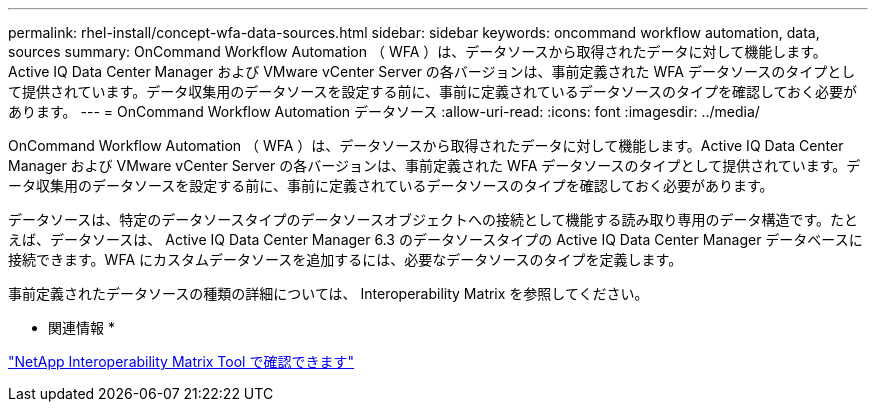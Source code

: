 ---
permalink: rhel-install/concept-wfa-data-sources.html 
sidebar: sidebar 
keywords: oncommand workflow automation, data, sources 
summary: OnCommand Workflow Automation （ WFA ）は、データソースから取得されたデータに対して機能します。Active IQ Data Center Manager および VMware vCenter Server の各バージョンは、事前定義された WFA データソースのタイプとして提供されています。データ収集用のデータソースを設定する前に、事前に定義されているデータソースのタイプを確認しておく必要があります。 
---
= OnCommand Workflow Automation データソース
:allow-uri-read: 
:icons: font
:imagesdir: ../media/


[role="lead"]
OnCommand Workflow Automation （ WFA ）は、データソースから取得されたデータに対して機能します。Active IQ Data Center Manager および VMware vCenter Server の各バージョンは、事前定義された WFA データソースのタイプとして提供されています。データ収集用のデータソースを設定する前に、事前に定義されているデータソースのタイプを確認しておく必要があります。

データソースは、特定のデータソースタイプのデータソースオブジェクトへの接続として機能する読み取り専用のデータ構造です。たとえば、データソースは、 Active IQ Data Center Manager 6.3 のデータソースタイプの Active IQ Data Center Manager データベースに接続できます。WFA にカスタムデータソースを追加するには、必要なデータソースのタイプを定義します。

事前定義されたデータソースの種類の詳細については、 Interoperability Matrix を参照してください。

* 関連情報 *

http://mysupport.netapp.com/matrix["NetApp Interoperability Matrix Tool で確認できます"^]
